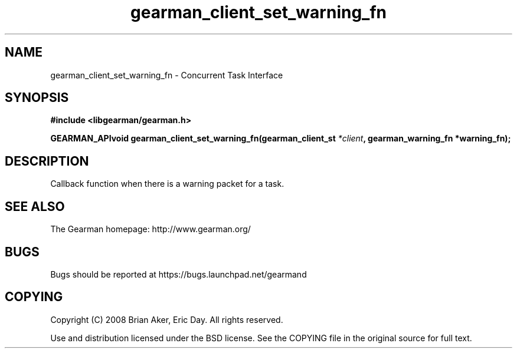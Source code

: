 .TH gearman_client_set_warning_fn 3 2009-07-02 "Gearman" "Gearman"
.SH NAME
gearman_client_set_warning_fn \- Concurrent Task Interface
.SH SYNOPSIS
.B #include <libgearman/gearman.h>
.sp
.BI "GEARMAN_APIvoid gearman_client_set_warning_fn(gearman_client_st " *client ", gearman_warning_fn *warning_fn);"
.SH DESCRIPTION
Callback function when there is a warning packet for a task.
.SH "SEE ALSO"
The Gearman homepage: http://www.gearman.org/
.SH BUGS
Bugs should be reported at https://bugs.launchpad.net/gearmand
.SH COPYING
Copyright (C) 2008 Brian Aker, Eric Day. All rights reserved.

Use and distribution licensed under the BSD license. See the COPYING file in the original source for full text.
